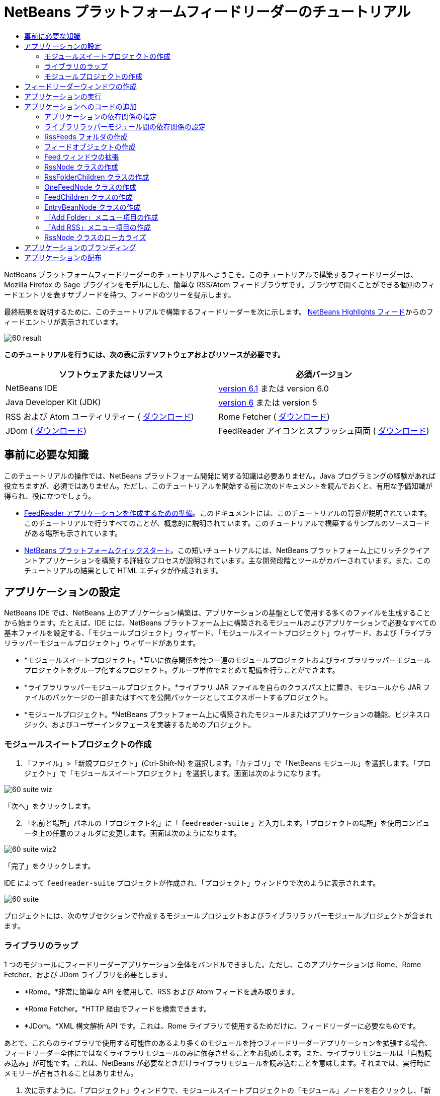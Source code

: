 // 
//     Licensed to the Apache Software Foundation (ASF) under one
//     or more contributor license agreements.  See the NOTICE file
//     distributed with this work for additional information
//     regarding copyright ownership.  The ASF licenses this file
//     to you under the Apache License, Version 2.0 (the
//     "License"); you may not use this file except in compliance
//     with the License.  You may obtain a copy of the License at
// 
//       http://www.apache.org/licenses/LICENSE-2.0
// 
//     Unless required by applicable law or agreed to in writing,
//     software distributed under the License is distributed on an
//     "AS IS" BASIS, WITHOUT WARRANTIES OR CONDITIONS OF ANY
//     KIND, either express or implied.  See the License for the
//     specific language governing permissions and limitations
//     under the License.
//

= NetBeans プラットフォームフィードリーダーのチュートリアル
:jbake-type: platform-tutorial
:jbake-tags: tutorials 
:jbake-status: published
:syntax: true
:source-highlighter: pygments
:toc: left
:toc-title:
:icons: font
:experimental:
:description: NetBeans プラットフォームフィードリーダーのチュートリアル - Apache NetBeans
:keywords: Apache NetBeans Platform, Platform Tutorials, NetBeans プラットフォームフィードリーダーのチュートリアル

NetBeans プラットフォームフィードリーダーのチュートリアルへようこそ。このチュートリアルで構築するフィードリーダーは、Mozilla Firefox の Sage プラグインをモデルにした、簡単な RSS/Atom フィードブラウザです。ブラウザで開くことができる個別のフィードエントリを表すサブノードを持つ、フィードのツリーを提示します。

最終結果を説明するために、このチュートリアルで構築するフィードリーダーを次に示します。 link:https://netbeans.org/rss-091.xml[NetBeans Highlights フィード]からのフィードエントリが表示されています。


image::images/60-result.png[]





*このチュートリアルを行うには、次の表に示すソフトウェアおよびリソースが必要です。*

|===
|ソフトウェアまたはリソース |必須バージョン 

|NetBeans IDE | link:https://netbeans.apache.org/download/index.html[version 6.1] または
version 6.0 

|Java Developer Kit (JDK) | link:https://www.oracle.com/technetwork/java/javase/downloads/index.html[version 6] または
version 5 

|RSS および Atom ユーティリティー ( link:https://rome.dev.java.net/[ダウンロード]) 

|Rome Fetcher ( link:http://wiki.java.net/bin/view/Javawsxml/RomeFetcherRelease06[ダウンロード]) 

|JDom ( link:http://jdom.org/downloads/index.html[ダウンロード]) 

|FeedReader アイコンとスプラッシュ画面 ( link:https://netbeans.org/files/documents/4/550/feedreader-images.zip[ダウンロード]) 
|===


== 事前に必要な知識

このチュートリアルの操作では、NetBeans プラットフォーム開発に関する知識は必要ありません。Java プログラミングの経験があれば役立ちますが、必須ではありません。ただし、このチュートリアルを開始する前に次のドキュメントを読んでおくと、有用な予備知識が得られ、役に立つでしょう。

*  link:https://netbeans.apache.org/tutorials/60/nbm-feedreader_background.html[FeedReader アプリケーションを作成するための準備]。このドキュメントには、このチュートリアルの背景が説明されています。このチュートリアルで行うすべてのことが、概念的に説明されています。このチュートリアルで構築するサンプルのソースコードがある場所も示されています。
*  link:../61/nbm-htmleditor_ja.html[NetBeans プラットフォームクイックスタート]。この短いチュートリアルには、NetBeans プラットフォーム上にリッチクライアントアプリケーションを構築する詳細なプロセスが説明されています。主な開発段階とツールがカバーされています。また、このチュートリアルの結果として HTML エディタが作成されます。


==  アプリケーションの設定

NetBeans IDE では、NetBeans 上のアプリケーション構築は、アプリケーションの基盤として使用する多くのファイルを生成することから始まります。たとえば、IDE には、NetBeans プラットフォーム上に構築されるモジュールおよびアプリケーションで必要なすべての基本ファイルを設定する、「モジュールプロジェクト」ウィザード、「モジュールスイートプロジェクト」ウィザード、および「ライブラリラッパーモジュールプロジェクト」ウィザードがあります。

* *モジュールスイートプロジェクト。*互いに依存関係を持つ一連のモジュールプロジェクトおよびライブラリラッパーモジュールプロジェクトをグループ化するプロジェクト。グループ単位でまとめて配備を行うことができます。
* *ライブラリラッパーモジュールプロジェクト。*ライブラリ JAR ファイルを自らのクラスパス上に置き、モジュールから JAR ファイルのパッケージの一部またはすべてを公開パッケージとしてエクスポートするプロジェクト。
* *モジュールプロジェクト。*NetBeans プラットフォーム上に構築されたモジュールまたはアプリケーションの機能、ビジネスロジック、およびユーザーインタフェースを実装するためのプロジェクト。


=== モジュールスイートプロジェクトの作成


[start=1]
1. 「ファイル」>「新規プロジェクト」(Ctrl-Shift-N) を選択します。「カテゴリ」で「NetBeans モジュール」を選択します。「プロジェクト」で「モジュールスイートプロジェクト」を選択します。画面は次のようになります。


image::images/60-suite-wiz.png[]

「次へ」をクリックします。


[start=2]
1. 「名前と場所」パネルの「プロジェクト名」に「 ``feedreader-suite`` 」と入力します。「プロジェクトの場所」を使用コンピュータ上の任意のフォルダに変更します。画面は次のようになります。


image::images/60-suite-wiz2.png[]

「完了」をクリックします。

IDE によって  ``feedreader-suite``  プロジェクトが作成され、「プロジェクト」ウィンドウで次のように表示されます。


image::images/60-suite.png[]

プロジェクトには、次のサブセクションで作成するモジュールプロジェクトおよびライブラリラッパーモジュールプロジェクトが含まれます。


=== ライブラリのラップ

1 つのモジュールにフィードリーダーアプリケーション全体をバンドルできました。ただし、このアプリケーションは Rome、Rome Fetcher、および JDom ライブラリを必要とします。

* *Rome。*非常に簡単な API を使用して、RSS および Atom フィードを読み取ります。
* *Rome Fetcher。*HTTP 経由でフィードを検索できます。
* *JDom。*XML 構文解析 API です。これは、Rome ライブラリで使用するためだけに、フィードリーダーに必要なものです。

あとで、これらのライブラリで使用する可能性のあるより多くのモジュールを持つフィードリーダーアプリケーションを拡張する場合、フィードリーダー全体にではなくライブラリモジュールのみに依存させることをお勧めします。また、ライブラリモジュールは「自動読み込み」が可能です。これは、NetBeans が必要なときだけライブラリモジュールを読み込むことを意味します。それまでは、実行時にメモリーが占有されることはありません。


[start=1]
1. 次に示すように、「プロジェクト」ウィンドウで、モジュールスイートプロジェクトの「モジュール」ノードを右クリックし、「新規ライブラリを追加」をクリックします。


image::images/60-add-lib0.png[]

これを行うと、次のようになります。


image::images/60-lib-wiz.png[]


[start=2]
1. 前に示す「ライブラリを選択」パネルで、JDom をダウンロードした場所のフォルダを参照して  ``jdom.jar``  および  ``LICENSE.txt``  を選択し、「次へ」をクリックします。

[start=3]
1. 「名前と場所」パネルで、デフォルトをすべて受け入れます。画面は次のようになります。


image::images/60-lib-wiz3.png[]

NOTE:  ライブラリラッパーモジュールプロジェクトは、モジュールスイートプロジェクト内に保存されます。別の場所に保存することもできますが、バージョン管理上の目的により、モジュールスイートプロジェクト内に配置することをお勧めします。そのため、 ``feedreader-suite``  モジュールスイートプロジェクトは「モジュールスイートに追加」ドロップダウンで選択されています。

「次へ」をクリックします。


[start=4]
1. 「基本モジュール構成」パネルで、デフォルトをすべて受け入れます。画面は次のようになります。


image::images/60-lib-wiz2.png[]

「完了」をクリックします。

新規ライブラリラッパーモジュールプロジェクトが IDE で開き、「プロジェクト」ウィンドウに表示されます。「プロジェクト」ウィンドウには次のものが表示されます。


image::images/60-lib-wiz4.png[]

[start=5]
1. この節の手順 1 に戻り、Rome 用のライブラリラッパーモジュールプロジェクトを作成します。すべてのデフォルトを受け入れます。

[start=6]
1. この節の手順 1 に戻り、Rome Fetcher 用のライブラリラッパーモジュールプロジェクトを作成します。すべてのデフォルトを受け入れます。

これで、3 つのライブラリラッパーモジュールプロジェクトを持つモジュールスイートプロジェクトができました。これは、このチュートリアルで利用できる、多くの有用な Java クラスを提供します。


=== モジュールプロジェクトの作成

この節では、アプリケーションが提供する機能性に関するプロジェクトを作成します。このプロジェクトは、前の節で作成したライブラリラッパーモジュールによって利用可能になったクラスを使用します。


[start=1]
1. 次に示すように、「プロジェクト」ウィンドウで、モジュールスイートプロジェクトの「モジュール」ノードを右クリックし、「新規を追加」をクリックします。


image::images/60-module-project.png[]

これを行うと、次のようになります。


image::images/60-module-wiz.png[]


[start=2]
1. 「名前と場所」パネルで、「プロジェクト名」に「 ``FeedReader`` 」と入力します。すべてのデフォルトを受け入れます。「次へ」をクリックします。

[start=3]
1. 「基本モジュール構成」パネルで、「コード名ベース」の  ``yourorghere``  を  ``myorg``  に置き換え、コード名ベース全体を  ``org.myorg.feedreader``  にします。「モジュール表示名」に「 ``FeedReader`` 」と入力します。「ローカライズ版バンドル」と「XML レイヤー」の場所はそのままにしておきます。これらは  ``org/myorg/feedreader``  という名前のパッケージに格納されます。画面は次のようになります。


image::images/60-module-wiz2.png[]

「完了」をクリックします。

IDE によって FeedReader プロジェクトが作成されます。このプロジェクトには、モジュールのソースと、プロジェクトの Ant 構築スクリプトなどのプロジェクトメタデータがすべて含まれます。IDE でプロジェクトが開きます。「プロジェクト」ウィンドウ (Ctrl-1) で、プロジェクトの論理構造を表示できます。また、「ファイル」ウィンドウ (Ctrl-2) で、プロジェクトのファイル構造を表示できます。「プロジェクト」ウィンドウは次のように表示されます。


image::images/60-module.png[]

これで、新しいアプリケーションのソースの構造が作成されました。次の節では、いくつかのコードの追加を開始します。


== フィードリーダーウィンドウの作成

この節では、「ウィンドウコンポーネント」ウィザードを使用して、カスタムウィンドウコンポーネントを作成するファイルと、このコンポーネントを呼び出すアクションを作成するファイルを生成します。また、このウィザードは、アクションをメニュー項目として  ``layer.xml``  に登録し、ウィンドウコンポーネントをシリアライズするためのエントリを追加します。この節のすぐあとで、「ウィンドウコンポーネント」ウィザードが生成するファイルを試す方法を説明します。


[start=1]
1.  ``FeedReader``  プロジェクトノードを右クリックし、「新規」>「その他」を選択します。「カテゴリ」で「モジュールの開発」を選択します。次に示すように、「ファイルの種類」で「ウィンドウコンポーネント」を選択します。


image::images/60-windowcomp-wiz.png[]

「次へ」をクリックします。


[start=2]
1. 「基本設定」パネルで、ドロップダウンリストから  ``explorer``  を選択し、次に示すように「アプリケーションの起動時に開く」をクリックします。


image::images/60-windowcomp-wiz2.png[]

「次へ」をクリックします。


[start=3]
1. 「名前と場所」パネルで、「クラス名の接頭辞」として「Feed」を入力し、 ``rss16.gif (
image::images/rss16.gif[])``  を保存した場所を参照します。この GIF ファイルが、アクションを呼び出すメニュー項目に表示されます。画面は次のようになります。


image::images/60-windowcomp-wiz3.png[]

「完了」をクリックします。

「プロジェクト」ウィンドウに次が表示されます。


image::images/60-windowcomp.png[]

IDE によって、次の新しいファイルが作成されます。

*  ``FeedAction.java。`` 「Open Feed Window」というラベルと  ``rss16.gif``  画像 (
image::images/rss16.gif[]) を使用して、「ウィンドウ」メニューに表示するアクションを定義します。Feed ウィンドウを開きます。
*  ``FeedTopComponent.java。`` Feed ウィンドウを定義します。
*  ``FeedTopComponentSettings.xml。``  ``org.myorg.feedreader``  リッチクライアントアプリケーションのすべてのインタフェースを指定します。それぞれインスタンス化することなく、インスタンスの簡単な検索を可能にします。クラスの読み込みやオブジェクトの作成の必要をなくし、パフォーマンスを向上させます。 ``layer.xml``  ファイルの  ``Windows2/Components``  フォルダに登録されます。
*  ``FeedTopComponentWstcref.xml。`` コンポーネントへの参照を指定します。コンポーネントが複数のモードに属することができるようにします。 ``layer.xml``  ファイルの  ``Windows2/Modes``  フォルダに登録されます。

IDE によって次の既存のファイルが変更されます。

* * * 
 ``project.xml。`` 2 つのモジュール、 ``ユーティリティー API ``  (Javadoc を参照するには link:http://bits.netbeans.org/dev/javadoc/org-openide-util/overview-summary.html[ここ]をクリック) および ``ウィンドウシステム``  (Javadoc を参照するには link:http://bits.netbeans.org/dev/javadoc/org-openide-windows/overview-summary.html[ここ]をクリック) の依存関係が追加されています。
*  ``Bundle.properties。`` 
次の 3 つのキーと値のペアが追加されています。
*  ``CTL_FeedAction。``  ``FeedAction.java``  に定義されたメニュー項目のラベルをローカライズします。
*  ``CTL_FeedTopComponent。``  ``FeedTopComponent.java``  のラベルをローカライズします。
*  ``HINT_FeedTopComponent。``  ``FeedTopComponent.java``  のツールチップをローカライズします。

最後に、3 つの登録エントリが  ``layer.xml``  ファイルに追加されています。

 ``layer.xml``  ファイル内のエントリは次を行います。

*  ``<Actions>``  
アクションを「ウィンドウ」フォルダのアクションとして登録します。
*  ``<Menu>``  
アクションを「ウィンドウ」メニューのメニュー項目として登録します。
*  ``<Windows2> `` ウィンドウコンポーネントの検索に使用される、 ``FeedTopComponentSettings.xml``  を登録します。コンポーネント参照ファイル  ``FeedTopComponentWstcref.xml``  を「explorer」領域に登録します。 


==  アプリケーションの実行

コードを 1 行も入力せずに、アプリケーションを試してみることができます。これを試すということは、モジュールを NetBeans プラットフォームに配備して、空の Feed ウィンドウが正しく表示されるかどうかを確認するということです。


[start=1]
1. 最初に、NetBeans IDE を定義するが、フィードリーダーアプリケーションで必要としないモジュールをすべて削除します。 ``feedreader-suite``  プロジェクトを右クリックして「プロパティー」を選択し、「プロジェクトプロパティー」ダイアログで「ライブラリ」をクリックします。

「クラスタ」の一覧が表示されます。クラスタはそれぞれ、関連するモジュールの集合です。必要なクラスタはプラットフォームクラスタのみなので、その他のクラスタをすべて選択解除し、プラットフォームクラスタだけが選択されている状態にします。


image::images/60-runapp4.png[]

プラットフォームクラスタを展開し、提供されているモジュールを参照します。


image::images/60-runapp5.png[]

プラットフォームモジュールは、Swing アプリケーションの共通インフラストラクチャーを提供します。つまり、プラットフォームクラスタが含まれているので、メニューバー、ウィンドウシステム、およびブートストラップ機能などの、アプリケーションのインフラストラクチャーに plumb コードを生成する必要はありません。

「閉じる」をクリックします。


[start=2]
1. 「プロジェクト」ウィンドウで、 ``feedreader-suite``  プロジェクトを右クリックし、「生成物を削除してすべてを構築」を選択します。

[start=3]
1. 次に示すように、「プロジェクト」ウィンドウで  ``feedreader-suite``  プロジェクトを右クリックし、「実行」を選択します。


image::images/60-runapp.png[]

アプリケーションが起動します。スプラッシュ画面が表示されます。次にアプリケーションが開き、次に示すようにエクスプローラウィンドウとして新しい Feed ウィンドウが表示されます。


image::images/60-runapp2.png[]

NOTE:  これで、次のモジュールからなるアプリケーションが作成されました。

* アプリケーションのブートストラップ、ライフサイクル管理、その他のインフラストラクチャー関連の用途のために、NetBeans が提供するモジュール。
* このチュートリアルで作成した、3 つのライブラリラッパーモジュール。
* Feed ウィンドウを提供するために、このチュートリアルで作成した FeedReader 機能性モジュール。

アプリケーションの「ウィンドウ」メニューに、新しいメニュー項目が表示されているはずです。Feed ウィンドウが閉じている場合は、次の図に示すように、そのメニュー項目を使用して開くことができます。


image::images/60-runapp3.png[]

これでわかるように、コーディングを行わずに、アプリケーションが完成しました。まだ十分ではありませんが、インフラストラクチャー全体が存在し、期待どおりに動作します。次に、NeｔBeans API の一部を使用して、アプリケーションにコードを追加します。


== アプリケーションへのコードの追加

アプリケーションの基礎ができたので、次に、独自のコードを追加してみましょう。実行する前に、アプリケーションの依存関係を指定する必要があります。依存関係は、拡張または実装する NetBeans API を提供するモジュールです。次に、「新規ファイル」ウィザードとソースエディタを使用して、フィードリーダーアプリケーションを構成するクラスを作成してコーディングします。


=== アプリケーションの依存関係の指定

NetBeans API に属するいくつかのクラスをサブクラス化する必要があります。クラスは、フィードリーダーアプリケーションの依存関係として宣言する必要があるモジュールに属します。次の手順で説明するとおり、「プロジェクトプロパティー」ダイアログを使用して、これを実行します。


[start=1]
1. 「プロジェクト」ウィンドウで、 ``FeedReader``  プロジェクトを右クリックし、「プロパティー」を選択します。「プロジェクトプロパティー」ダイアログで「ライブラリ」をクリックします。次に示すように、一部の API は、すでにモジュールの依存関係として宣言されています。


image::images/60-add-lib1.png[]

このライブラリ登録は、このチュートリアルの前の節で「ウィンドウコンポーネント」ウィザードによって行われました。


[start=2]
1. 「依存関係を追加」をクリックします。

[start=3]
1. 次の API を追加します。

[source,java]
----

アクション API
データシステム API
ダイアログ API
エクスプローラおよびプロパティーシート API
ファイルシステム API
ノード API
Rome
Rome-Fetcher
----

画面は次のようになります。


image::images/60-add-lib2.png[]

「了解」をクリックして、「プロジェクトプロパティー」ダイアログを終了します。


[start=4]
1.  ``FeedReader``  プロジェクトの「ライブラリ」ノードを展開し、現在このプロジェクトで利用可能なモジュールの一覧を確認します。


image::images/60-add-lib5.png[]


=== ライブラリラッパーモジュール間の依存関係の設定

これで、使用する NetBeans API モジュールに依存関係を設定できたので、ライブラリラッパーモジュール間にも依存関係を設定してみます。たとえば、Rome JAR は JDom JAR からクラスを利用します。これらは現在、個別のライブラリラッパーモジュールにラップされているため、ライブラリラッパーモジュールの「プロジェクトプロパティー」ダイアログを使用して、JAR 間に関係を指定する必要があります。


[start=1]
1. 最初に、Rome を JDom に依存させます。「プロジェクト」ウィンドウで、Rome ライブラリラッパーモジュールプロジェクトを右クリックし、「プロパティー」を選択します。「プロジェクトプロパティー」ダイアログで、「ライブラリ」をクリックして「依存関係を追加」をクリックします。 ``jdom``  を追加します。画面は次のようになります。


image::images/60-add-lib3.png[]

「了解」をクリックして、「プロジェクトプロパティー」ダイアログを終了します。


[start=2]
1. 最後に、Rome Fetcher は Rome と JDom の両方に依存するので、次に示すように Rome Fetcher を Rome に依存させる必要があります。


image::images/60-add-lib4.png[]

Rome はすでに JDom に依存しているため、Rome Fetcher を JDom に依存させる必要はありません。


=== RssFeeds フォルダの作成

IDE のユーザーインタフェースを使用して、フォルダを  ``layer.xml``  ファイルに追加します。フォルダには、RSS フィードオブジェクトが含まれます。あとで、コードを  ``FeedTopComponent.java``  に追加します。これは、このフォルダの内容を表示するために、「ウィンドウコンポーネント」ウィザードによって作成されたものです。


[start=1]
1. 「プロジェクト」ウィンドウで、 ``FeedReader``  プロジェクトノード、「重要なファイル」ノード、「XML レイヤー」ノードを順に展開します。次のノードが表示されます。

*  ``<このレイヤー>。`` 現在のモジュールによって提供されたフォルダを公開します。たとえば、このチュートリアルの前の節で説明したように、次に示すような、「Action」、「Menu」、および「Windows2」という名前のフォルダが FeedReader モジュールによって提供されます。


image::images/60-feedfolder-1.png[]

*  ``<コンテキスト内のこのレイヤー>。`` アプリケーション全体で利用可能なフォルダをすべて公開します。このノードについては、このチュートリアルのあとの節で見ていきます。


[start=2]
1. 次に示すように、「 ``<このレイヤー>`` 」ノードを右クリックし、「新規」>「フォルダ」を選択します。


image::images/60-feedfolder-2.png[]

[start=3]
1. 「新規フォルダ」ダイアログに「 ``RssFeeds`` 」と入力します。「了解」をクリックします。これで、次に示すように、新しいフォルダができました。


image::images/60-feedfolder-3.png[]

[start=4]
1.  ``layer.xml``  ファイルのノードをダブルクリックして、ソースエディタで開きます。次のエントリが追加されています。 `` <folder name="RssFeeds"/>`` 


=== フィードオブジェクトの作成

次に、URL とそれに関連付けられた Rome フィードをカプセル化する、簡単な POJO を作成します。


[start=1]
1.  ``FeedReader``  プロジェクトノードを右クリックし、「新規」>「Java クラス」を選択します。「次へ」をクリックします。

[start=2]
1. クラスの名前を  ``Feed``  にして、「パッケージ」ドロップダウンで  ``org.myorg.feedreader``  を選択します。「完了」をクリックします。

[start=3]
1. 「ソース」エディタで、デフォルトの  ``Feed``  クラスを次に置き換えます。

[source,java]
----

public class Feed implements Serializable {

    private static FeedFetcher s_feedFetcher 
            = new HttpURLFeedFetcher(HashMapFeedInfoCache.getInstance());
    private transient SyndFeed m_syndFeed;
    private URL m_url;
    private String m_name;

    protected Feed() {
    }

    public Feed(String str) throws MalformedURLException {
        m_url = new URL(str);
        m_name = str;
    }

    public URL getURL() {
        return m_url;
    }

    public SyndFeed getSyndFeed() throws IOException {
        if (m_syndFeed == null) {
            try {
                m_syndFeed = s_feedFetcher.retrieveFeed(m_url);
                if (m_syndFeed.getTitle() != null) {
                    m_name = m_syndFeed.getTitle();
                }
            } catch (Exception ex) {
                throw new IOException(ex.getMessage());
            }
        }
        return m_syndFeed;
    }

    @Override
    public String toString() {
        return m_name;
    }
    
}
----

多くのコードに下線が付いています。これは、それらのパッケージが宣言されていないためです。次の手順で、これを行います。

次の手順に従ってファイルを再整形し、それらの依存関係を宣言します。


[start=1]
1. Alt-Shift-F キーを押し、コードを整形します。

[start=2]
1. Ctrl-Shift-I キーを押し、次のインポート文が選択されていることを確認します。


image::images/60-imports.png[]

「了解」をクリックすると、IDE によって次のインポート文がクラスに追加されます。


[source,java]
----

import com.sun.syndication.feed.synd.SyndFeed;
import com.sun.syndication.fetcher.FeedFetcher;
import com.sun.syndication.fetcher.impl.HashMapFeedInfoCache;
import com.sun.syndication.fetcher.impl.HttpURLFeedFetcher;
import java.io.IOException;
import java.io.Serializable;
import java.net.MalformedURLException;
import java.net.URL;
----

これで、赤い下線はすべてなくなったはずです。そうならない場合、問題が解決するまでチュートリアルを進めないでください。


=== Feed ウィンドウの拡張


[start=1]
1.  ``FeedTopComponent.java``  をダブルクリックして、ソースエディタで開きます。

[start=2]
1. クラス宣言の最後に「 ``implements ExplorerManager.Provider`` 」と入力します。

[start=3]
1. その行で Alt-Enter キーを押し、提案の上をクリックします。IDE によって、必須パッケージ  ``org.openide.explorer.ExplorerManager``  のインポート文が追加されます。

[start=4]
1. もう一度 Alt-Enter キーを押し、提案の上をクリックします。IDE によって、抽象メソッド  ``getExplorerManager()``  が実装されます。

[start=5]
1. 新しい  ``getExplorerManager()``  メソッドの本体に「 ``return manager;`` 」と入力します。その行で Alt-Enter キーを押すと、IDE によって  ``manager``  というフィールドが作成されます。デフォルトの定義を次に置き換えます。

[source,java]
----

private final ExplorerManager manager = new ExplorerManager();
----


[start=6]
1. 前の手順のフィールド宣言のすぐ下に、次を宣言します。

[source,java]
----

private final BeanTreeView view = new BeanTreeView();
----


[start=7]
1. 最後に、次のコードをコンストラクタの最後に追加します。

[source,java]
----

setLayout(new BorderLayout());
add(view, BorderLayout.CENTER);
view.setRootVisible(true);
try {
    manager.setRootContext(new RssNode.RootRssNode());
} catch (DataObjectNotFoundException ex) {
    ErrorManager.getDefault().notify(ex);
}
ActionMap map = getActionMap();
map.put("delete", ExplorerUtils.actionDelete(manager, true));
associateLookup(ExplorerUtils.createLookup(manager, map));
----

多くのコードに下線が付いています。これは、関連付けられているパッケージが宣言されていないためです。次の手順で、これを行います。

次の手順に従ってファイルを再整形し、それらの依存関係を宣言します。


[start=1]
1. Alt-Shift-F キーを押し、コードを整形します。

[start=2]
1. Ctrl-Shift-I キーを押し、 ``org.openide.ErrorManager``  を選択して「了解」をクリックします。IDE によって、パッケージ文の下にいくつかのインポート文が追加されます。インポート文のすべてのリストは、次のようになっているはずです。

[source,java]
----

import java.awt.BorderLayout;
import java.io.Serializable;
import javax.swing.ActionMap;
import org.openide.ErrorManager;
import org.openide.explorer.ExplorerManager;
import org.openide.explorer.ExplorerUtils;
import org.openide.explorer.view.BeanTreeView;
import org.openide.loaders.DataObjectNotFoundException;
import org.openide.util.NbBundle;
import org.openide.util.RequestProcessor;
import org.openide.util.Utilities;
import org.openide.windows.TopComponent;
----


[start=3]
1.  ``manager.setRootContext(new RssNode.RootRssNode());``  行には、まだ赤い下線が付いています。これは、まだ  ``RssNode.java``  が作成されていないためです。次のサブセクションでこれを実行します。これで、その他の赤い下線はなくなったはずです。そうならない場合、問題が解決するまでチュートリアルを進めないでください。


=== RssNode クラスの作成

フィードリーダーの最上位ノードは、RssNode クラスによって提供されます。このクラスは、「RssFeeds」ノードをプロキシする  `` link:http://bits.netbeans.org/dev/javadoc/org-openide-nodes/org/openide/nodes/FilterNode.html[FilterNode]``  を拡張します。ここで、表示名を定義し、次に示すとおり、2 つのメニュー項目「Add」および「Add Folder」を宣言します。


image::images/60-actions.png[]

このクラスを作成するには、次の手順に従います。


[start=1]
1.  ``org.myorg.feedreader``  パッケージに  ``RssNode.java``  を作成します。

[start=2]
1. デフォルトのクラスを次に置き換えます。

[source,java]
----

public class RssNode extends FilterNode {

    public RssNode(Node folderNode) throws DataObjectNotFoundException {
        super(folderNode, new RssFolderChildren(folderNode));
    }

    @Override
    public Action[] getActions(boolean popup) {
    
        *//ノードのデータフォルダの
        //アクションとパスを宣言:*
        DataFolder df = getLookup().lookup(DataFolder.class);
        return new Action[]{
            new AddRssAction(df), 
            new AddFolderAction(df)
        };
        
    }

    public static class RootRssNode extends RssNode {

        *//「RssFeeds」ノードのプロキシとして
        //フィルタノードが提供されます
        //ここでは NetBeans ユーザーディレクトリから取得されます:*
        public RootRssNode() throws DataObjectNotFoundException {
            super(DataObject.find(Repository.getDefault().getDefaultFileSystem().
                    getRoot().getFileObject("RssFeeds")).getNodeDelegate());
        }

        *//バンドルファイルとキーを参照して
        //ノードの表示名を設定します
        //これらはあとで定義します:*
        @Override
        public String getDisplayName() {
            return NbBundle.getMessage(RssNode.class, "FN_title");
        }
        
    }

}
----

クラスの一部に、赤い下線が残ります。これは、まだアクションを作成しておらず、またノードの子を定義するクラスもまだ作成されていないためです。


=== RssFolderChildren クラスの作成

次に、「RSS/Atom Feeds」ノードの子に取り組みます。子は、フォルダかフィードのいずれかです。これらはすべて、次のコードで発生します。

このクラスを作成するには、次の手順に従います。


[start=1]
1.  ``org.myorg.feedreader``  パッケージに  ``RssFolderChildren.java``  を作成します。

[start=2]
1. デフォルトのクラスを次に置き換えます。

[source,java]
----

public class RssFolderChildren extends FilterNode.Children {

    RssFolderChildren(Node rssFolderNode) {
        super(rssFolderNode);
    }

    @Override
    protected Node[] createNodes(Node key) {
        Node n = key;
        
        *//データフォルダが見つかった場合は RssNode を作成します
        //見つからなかった場合、フィードを検索して OneFeedNode を作成します:*
        try {
            if (n.getLookup().lookup(DataFolder.class) != null) {
                return new Node[]{new RssNode(n)};
            } else {
                Feed feed = getFeed(n);
                if (feed != null) {
                    return new Node[]{
                        new OneFeedNode(n, feed.getSyndFeed())
                    };
                } else {
                    // best effort
                    return new Node[]{new FilterNode(n)};
                }
            }
        } catch (IOException ioe) {
            Exceptions.printStackTrace(ioe);
        } catch (IntrospectionException exc) {
            Exceptions.printStackTrace(exc);
        }
        // その他のノードの種類 (何かを実行)
        return new Node[]{new FilterNode(n)};
    }

    /** フィードの検索 */
    private static Feed getFeed(Node node) {
        InstanceCookie ck = node.getCookie(InstanceCookie.class);
        if (ck == null) {
            throw new IllegalStateException("Bogus file in feeds folder: " + node.getLookup().lookup(FileObject.class));
        }
        try {
            return (Feed) ck.instanceCreate();
        } catch (ClassNotFoundException ex) {
            Exceptions.printStackTrace(ex);
        } catch (IOException ex) {
            Exceptions.printStackTrace(ex);
        }
        return null;
    }
    
}
----

クラスには赤い下線がいくつか残ります。これは、 ``OneFeedNode``  クラスがまだ作成されていないためです。


=== OneFeedNode クラスの作成

ここでは、次のように、「NetBeans Highlights」ノード下に表示されるような、記事ノードのコンテナに取り組みます。


image::images/60-actions2.png[]

見てわかるように、これらのノードにはそれぞれ、フィードから取得した表示名、アイコン、および「Delete」メニュー項目があります。

このクラスを作成するには、次の手順に従います。


[start=1]
1.  ``org.myorg.feedreader``  パッケージに  ``OneFeedNode.java``  を作成します。

[start=2]
1. デフォルトのクラスを次に置き換えます。

[source,java]
----

public class OneFeedNode extends FilterNode {

    OneFeedNode(Node feedFileNode, SyndFeed feed) throws IOException, IntrospectionException {
        super(feedFileNode, 
                new FeedChildren(feed), 
                new ProxyLookup(
                new Lookup[]{Lookups.fixed(
                        new Object[]{feed}), 
                        feedFileNode.getLookup()
        }));
    }

    @Override
    public String getDisplayName() {
        SyndFeed feed = getLookup().lookup(SyndFeed.class);
        return feed.getTitle();
    }

    @Override
    public Image getIcon(int type) {
        return Utilities.loadImage("org/myorg/feedreader/rss16.gif");
    }

    @Override
    public Image getOpenedIcon(int type) {
        return getIcon(0);
    }

    @Override
    public Action[] getActions(boolean context) {
        return new Action[]{SystemAction.get(DeleteAction.class)};
    }
    
}
----

クラスには赤い下線がいくつか残ります。これは、 ``FeedChildren``  クラスがまだ作成されていないためです。


=== FeedChildren クラスの作成

この節では、フィードによって提供された各記事にノードを提供するコードを追加します。

このクラスを作成するには、次の手順に従います。


[start=1]
1.  ``org.myorg.feedreader``  パッケージに  ``FeedChildren``  を作成します。

[start=2]
1. デフォルトのクラスを次に置き換えます。

[source,java]
----

public class FeedChildren extends Children.Keys {

    private final SyndFeed feed;

    public FeedChildren(SyndFeed feed) {
        this.feed = feed;
    }

    @SuppressWarnings(value = "unchecked")
    @Override
    protected void addNotify() {
        setKeys(feed.getEntries());
    }

    public Node[] createNodes(Object key) {
        
        *//新しい article-level ノードを返します:*
        try {
            return new Node[]{
                new EntryBeanNode((SyndEntry) key)
            };
            
        } catch (final IntrospectionException ex) {
            Exceptions.printStackTrace(ex);
            *//決して発生しません。失敗する理由がありません:*
            return new Node[]{new AbstractNode(Children.LEAF) {
                @Override
                public String getHtmlDisplayName() {
                    return "" + ex.getMessage() + "";
                }
            }};
        }
    }
}
----

クラスには赤い下線がいくつか残ります。これは、 ``EntryBeanNode``  クラスがまだ作成されていないためです。


=== EntryBeanNode クラスの作成

最後に、最下位レベルのノードを扱います。これらは、フィードによって提供される記事を表します。

このクラスを作成するには、次の手順に従います。


[start=1]
1.  ``org.myorg.feedreader``  パッケージに  ``EntryBeanNode.java``  を作成します。

[start=2]
1. デフォルトのクラスを次に置き換えます。

[source,java]
----

public class EntryBeanNode extends FilterNode {

    private SyndEntry entry;

    @SuppressWarnings(value = "unchecked")
    public EntryBeanNode(SyndEntry entry) throws IntrospectionException {
        super(new BeanNode(entry), Children.LEAF, 
                Lookups.fixed(new Object[]{
            entry, 
            new EntryOpenCookie(entry)
        }));
        this.entry = entry;
    }

    */** HtmlDisplayName の使用により、RSS エントリタイトル内の HTML の
     * /**正しい処理およびエスケープ、エンティティーの解決、およびその他が可能になります */*
    @Override
    public String getHtmlDisplayName() {
        return entry.getTitle();
    }

    */** エントリの説明からツールチップを作成します */*
    @Override
    public String getShortDescription() {
        return entry.getDescription().getValue();
    }

    */** フィードエントリでの開くアクションを提供します */*
    @Override
    public Action[] getActions(boolean popup) {
        return new Action[]{SystemAction.get(OpenAction.class)};
    }

    @Override
    public Action getPreferredAction() {
        return (SystemAction) getActions(false) [0];
    }

    */** ユーザーが開くアクションを呼び出すときに発生することを指定します */*
    private static class EntryOpenCookie implements OpenCookie {

        private final SyndEntry entry;

        EntryOpenCookie(SyndEntry entry) {
            this.entry = entry;
        }

        public void open() {
            try {
                URLDisplayer.getDefault().showURL(new URL(entry.getUri()));
            } catch (MalformedURLException mue) {
                Exceptions.printStackTrace(mue);
            }
        }
        
    }
    
}
----


=== 「Add Folder」メニュー項目の作成

ここで、前に宣言した、フォルダを作成するためのメニュー項目を作成します。

このクラスを作成するには、次の手順に従います。


[start=1]
1.  ``org.myorg.feedreader``  パッケージに  ``AddFolderAction.java``  を作成します。

[start=2]
1. デフォルトのクラスを次に置き換えます。

[source,java]
----

public class AddFolderAction extends AbstractAction {

    private DataFolder folder;

    public AddFolderAction(DataFolder df) {
        folder = df;
        putValue(Action.NAME, NbBundle.getMessage(RssNode.class, "FN_addfolderbutton"));
    }

    public void actionPerformed(ActionEvent ae) {
        NotifyDescriptor.InputLine nd = 
                new NotifyDescriptor.InputLine(
                NbBundle.getMessage(RssNode.class, "FN_askfolder_msg"), 
                NbBundle.getMessage(RssNode.class, "FN_askfolder_title"), 
                NotifyDescriptor.OK_CANCEL_OPTION, NotifyDescriptor.PLAIN_MESSAGE);
        Object result = DialogDisplayer.getDefault().notify(nd);
        if (result.equals(NotifyDescriptor.OK_OPTION)) {
            final String folderString = nd.getInputText();
            try {
                DataFolder.create(folder, folderString);
            } catch (IOException ex) {
                Exceptions.printStackTrace(ex);
            }
        }
    }
}
----


=== 「Add RSS」メニュー項目の作成

この節では、新しいフィードを追加するメニュー項目を作成します。

このクラスを作成するには、次の手順に従います。


[start=1]
1.  ``org.myorg.feedreader``  パッケージに  ``AddRssAction.java``  を作成します。

[start=2]
1. デフォルトのクラスを次に置き換えます。

[source,java]
----

public class AddRssAction extends AbstractAction {

    private DataFolder folder;

    public AddRssAction(DataFolder df) {
        folder = df;
        putValue(Action.NAME, NbBundle.getMessage(RssNode.class, "FN_addbutton"));
    }

    public void actionPerformed(ActionEvent ae) {
    
        NotifyDescriptor.InputLine nd = new NotifyDescriptor.InputLine(
                NbBundle.getMessage(RssNode.class, "FN_askurl_msg"),
                NbBundle.getMessage(RssNode.class, "FN_askurl_title"),
                NotifyDescriptor.OK_CANCEL_OPTION,
                NotifyDescriptor.PLAIN_MESSAGE);

        Object result = DialogDisplayer.getDefault().notify(nd);

        if (result.equals(NotifyDescriptor.OK_OPTION)) {
            String urlString = nd.getInputText();
            URL url;
            try {
                url = new URL(urlString);
            } catch (MalformedURLException e) {
                String message = NbBundle.getMessage(RssNode.class, "FN_askurl_err", urlString);
                Exceptions.attachLocalizedMessage(e, message);
                Exceptions.printStackTrace(e);
                return;
            }
            try {
                checkConnection(url);
            } catch (IOException e) {
                String message = NbBundle.getMessage(RssNode.class, "FN_cannotConnect_err", urlString);
                Exceptions.attachLocalizedMessage(e, message);
                Exceptions.printStackTrace(e);
                return;
            }
            Feed f = new Feed(url);
            FileObject fld = folder.getPrimaryFile();
            String baseName = "RssFeed";
            int ix = 1;
            while (fld.getFileObject(baseName + ix, "ser") != null) {
                ix++;
            }
            try {
                FileObject writeTo = fld.createData(baseName + ix, "ser");
                FileLock lock = writeTo.lock();
                try {
                    ObjectOutputStream str = new ObjectOutputStream(writeTo.getOutputStream(lock));
                    try {
                        str.writeObject(f);
                    } finally {
                        str.close();
                    }
                } finally {
                    lock.releaseLock();
                }
            } catch (IOException ioe) {
                Exceptions.printStackTrace(ioe);
            }
    }    
    
    private static void checkConnection(final URL url) throws IOException {
        InputStream is = url.openStream();
        is.close();
    }
    
}
----


=== RssNode クラスのローカライズ


[start=1]
1.  ``FeedReader``  モジュールの  ``Bundle.properties``  ファイルを開きます。

[start=2]
1. 次のキーと値のペアを追加します。

[source,java]
----

FN_title=RSS/Atom フィード
FN_addbutton=追加
FN_askurl_title=新規フィード
FN_askurl_msg=RSS/Atom フィードの URL を入力してください
FN_askurl_err=無効な URL: {0}|
FN_addfolderbutton=フォルダを追加
FN_askfolder_msg=フォルダ名を追加
FN_askfolder_title=新規フォルダ
----

 ``RssNode.java``  で定義された文字列をローカライズする、新しいキーと値のペアについての説明を次に示します。

* *FN_title。*Feed ウィンドウ内で最上位にあるノードのラベルをローカライズします。

次に、フィードを追加するためのユーザーインタフェースのローカライズについて示します。

* *FN_addbutton。*最上位のノードのポップアップに表示される「Add」メニュー項目のラベルをローカライズします。
* *FN_askurl_title。*「New Feed」ダイアログのタイトルをローカライズします。
* *FN_askurl_msg。*「New Feed」ダイアログに表示されるメッセージをローカライズします。
* *FN_askurl_err。*URL が無効な場合に表示されるエラー文字列をローカライズします。

次に、フォルダを追加するためのユーザーインタフェースのローカライズについて示します。

* *FN_addfolderbutton。*最上位のノードのポップアップに表示される「Add Folder」メニュー項目のラベルをローカライズします。
* *FN_askfolder_msg。*「Add Folder」ダイアログに表示されるメッセージをローカライズします。
* *FN_askfolder_title。*「Add Folder」ダイアログのタイトルをローカライズします。


== アプリケーションのブランディング

開発サイクルの最終段階で、アプリケーションを仕上げる間に、次のような疑問が生じます。

* アプリケーションの実行可能ファイルの名前はどうすべきか。
* アプリケーションの起動時、何を表示すべきか。進捗バーか、スプラッシュ画面か、またはその両方か。
* アプリケーションの起動時、タイトルバーに何を表示すべきか。
* NetBeans プラットフォームがデフォルトで提供するメニューおよびツールバーボタンがすべて必要か。

これら疑問はブランディングに関係するもので、NetBeans プラットフォーム上に構築されたアプリケーションを独自のものにするアクティビティーです。IDE には、モジュールスイートプロジェクトの「プロジェクトプロパティー」ダイアログに、ブランディングに役立つパネルが用意されています。


[start=1]
1.  ``feedreader-suite``  プロジェクトノード ( ``FeedReader``  プロジェクトノードではない) を右クリックし、「プロパティー」を選択します。「プロジェクトプロパティー」ダイアログで「構築」をクリックします。

[start=2]
1. 「構築」パネルで、「ブランド名」に「 ``feedreader`` 」と入力します。「アプリケーションタイトル」に「 ``Feed Reader Application`` 」と入力します。ブランド名の値によって実行可能ファイルの名前が設定され、アプリケーションタイトルの値によってアプリケーションのタイトルバーが設定されます。

[start=3]
1. 「参照」をクリックし、 ``rss16.gif``  (
image::images/rss16.gif[]) アイコンを参照します 。アイコンは、「ヘルプ」>「製品について」ダイアログに表示されます。

画面は次のようになります。


image::images/60-brand1.png[]

[start=4]
1. スプラッシュ画面パネルで「参照」をクリックし、 ``splash.gif``  を参照します。必要に応じて、進捗バーの色とテキストサイズを変更します。また、進捗バーが不要な場合は、「有効」を選択解除します。

画面は次のようになります。


image::images/60-brand2.png[]

[start=5]
1. 「閉じる」をクリックします。 ``FeedReader Application``  プロジェクトに  ``branding``  フォルダが作成されます。これは、「ファイル」ウィンドウ (Ctrl-2) に表示されます。

[start=6]
1. 「ファイル」ウィンドウで、 ``FeedReader Application``  プロジェクトノードを展開します。次が見つかるまでノードを展開します。 ``branding/modules/org-netbeans-core-window.jar/org/netbeans/core/windows`` 

[start=7]
1. このノードを右クリックして「新規」>「その他」を選択し、「その他」カテゴリで「フォルダ」を選択します。「次へ」をクリックし、フォルダに  ``resources``  という名前を付けます。「完了」をクリックします。

[start=8]
1. 新しい  ``resources``  ノードを右クリックし、「新規」>「その他」を選択して、「XML」カテゴリから「XML ドキュメント」を選択します。「次へ」をクリックします。ファイルに  ``layer``  という名前を付けます。「次へ」をクリックし、「完了」をクリックします。新しい  ``layer.xml``  ファイルの内容を次に置き換えます。

[source,xml]
----

<?xml version="1.0" encoding="UTF-8"?>
<!DOCTYPE filesystem PUBLIC "-//NetBeans//DTD Filesystem 1.1//EN" "https://netbeans.org/dtds/filesystem-1_1.dtd">
<!--
これは「ブランディング」レイヤーです。ブランディング対象のレイヤーファイルとマージされます。この場合、不要なメニュー項目およびツールバーは非表示になります。-->
<filesystem>

	<!-- 未使用のツールバーを非表示にする -->
	<folder name="Toolbars">
		<folder name="File_hidden"/>
		<folder name="Edit_hidden"/>
	</folder>

	<folder name="Menu">
		<folder name="File">
			<file name="org-openide-actions-SaveAction.instance_hidden"/>
			<file name="org-openide-actions-SaveAllAction.instance_hidden"/>
			<file name="org-netbeans-core-actions-RefreshAllFilesystemsAction.instance_hidden"/>            
			<file name="org-openide-actions-PageSetupAction.instance_hidden"/>
			<file name="org-openide-actions-PrintAction.instance_hidden"/>
		</folder>
		<folder name="Edit_hidden"/>
		<folder name="Tools_hidden"/>
	</folder>

</filesystem>
----


==  アプリケーションの配布

IDE では、Ant 構築スクリプトを使用して、アプリケーションの配布版を作成します。構築スクリプトは、プロジェクトを作成するときに作成されます。


[start=1]
1. 「プロジェクト」ウィンドウで、 ``FeedReader Application``  プロジェクトノードを右クリックし、「配布用 ZIP を構築」を選択します。「出力」ウィンドウに、配布用 ZIP が作成される場所が表示されます。

[start=2]
1. ファイルシステムのプロジェクトディレクトリの  ``dist``  フォルダ内にある、配布用の  ``feedreader.zip``  を検索します。そのファイルを解凍します。 ``bin``  フォルダにあるアプリケーションを起動します。起動中、スプラッシュ画面が表示されます。アプリケーションが起動したら、「ヘルプ」>「製品について」ダイアログに移動し、「<<branding,アプリケーションのブランディング>>」節で指定したアイコンとスプラッシュ画面があることを確認します。

この FeedReader Application が起動して実行中になると、「RSS/Atom フィード」というノードを含む「RSS/Atom フィード」ウィンドウが表示されます。

お疲れさまでした。これで FeedReader のチュートリアルは終了です。


link:http://netbeans.apache.org/community/mailing-lists.html[ご意見をお寄せください]


